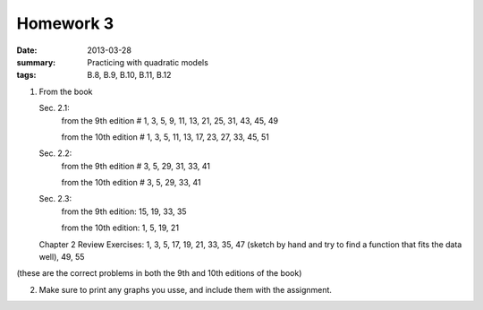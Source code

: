 Homework 3 
##########

:date: 2013-03-28
:summary: Practicing with quadratic models
:tags: B.8, B.9, B.10, B.11, B.12


1. From the book

   Sec. 2.1:
     from the 9th edition  # 1, 3, 5, 9, 11, 13, 21, 25, 31, 43, 45, 49

     from the 10th edition # 1, 3, 5, 11, 13, 17, 23, 27, 33, 45, 51

   Sec. 2.2: 
      from the 9th edition  # 3, 5, 29, 31, 33, 41

      from the 10th edition  # 3, 5, 29, 33, 41

   Sec. 2.3: 
    from the 9th edition: 15, 19, 33, 35

    from the 10th edition: 1, 5, 19, 21

   Chapter 2 Review Exercises: 1, 3, 5, 17, 19, 21, 33, 35, 47 (sketch by hand and try to find a function that fits the data well), 49, 55

(these are the correct problems in both the 9th and 10th editions of the book)


2.  Make sure to print any graphs you usse, and include them with the assignment.
